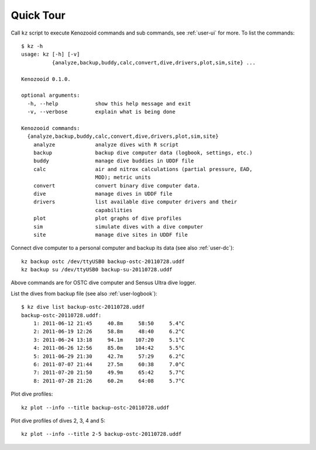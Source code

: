 Quick Tour
==========

Call ``kz`` script to execute Kenozooid commands and sub commands, see
:ref:`user-ui` for more. To list the commands::

    $ kz -h
    usage: kz [-h] [-v]
              {analyze,backup,buddy,calc,convert,dive,drivers,plot,sim,site} ...

    Kenozooid 0.1.0.

    optional arguments:
      -h, --help            show this help message and exit
      -v, --verbose         explain what is being done

    Kenozooid commands:
      {analyze,backup,buddy,calc,convert,dive,drivers,plot,sim,site}
        analyze             analyze dives with R script
        backup              backup dive computer data (logbook, settings, etc.)
        buddy               manage dive buddies in UDDF file
        calc                air and nitrox calculations (partial pressure, EAD,
                            MOD); metric units
        convert             convert binary dive computer data.
        dive                manage dives in UDDF file
        drivers             list available dive computer drivers and their
                            capabilities
        plot                plot graphs of dive profiles
        sim                 simulate dives with a dive computer
        site                manage dive sites in UDDF file

Connect dive computer to a personal computer and backup its data (see also
:ref:`user-dc`)::

   kz backup ostc /dev/ttyUSB0 backup-ostc-20110728.uddf
   kz backup su /dev/ttyUSB0 backup-su-20110728.uddf

Above commands are for OSTC dive computer and Sensus Ultra dive logger.

List the dives from backup file (see also :ref:`user-logbook`)::

    $ kz dive list backup-ostc-20110728.uddf
    backup-ostc-20110728.uddf:
        1: 2011-06-12 21:45     40.8m     58:50     5.4°C
        2: 2011-06-19 12:26     58.8m     48:40     6.2°C
        3: 2011-06-24 13:18     94.1m    107:20     5.1°C
        4: 2011-06-26 12:56     85.0m    104:42     5.5°C
        5: 2011-06-29 21:30     42.7m     57:29     6.2°C
        6: 2011-07-07 21:44     27.5m     60:38     7.0°C
        7: 2011-07-20 21:50     49.9m     65:42     5.7°C
        8: 2011-07-28 21:26     60.2m     64:08     5.7°C


Plot dive profiles::

   kz plot --info --title backup-ostc-20110728.uddf

Plot dive profiles of dives 2, 3, 4 and 5::

   kz plot --info --title 2-5 backup-ostc-20110728.uddf

.. vim: sw=4:et:ai
